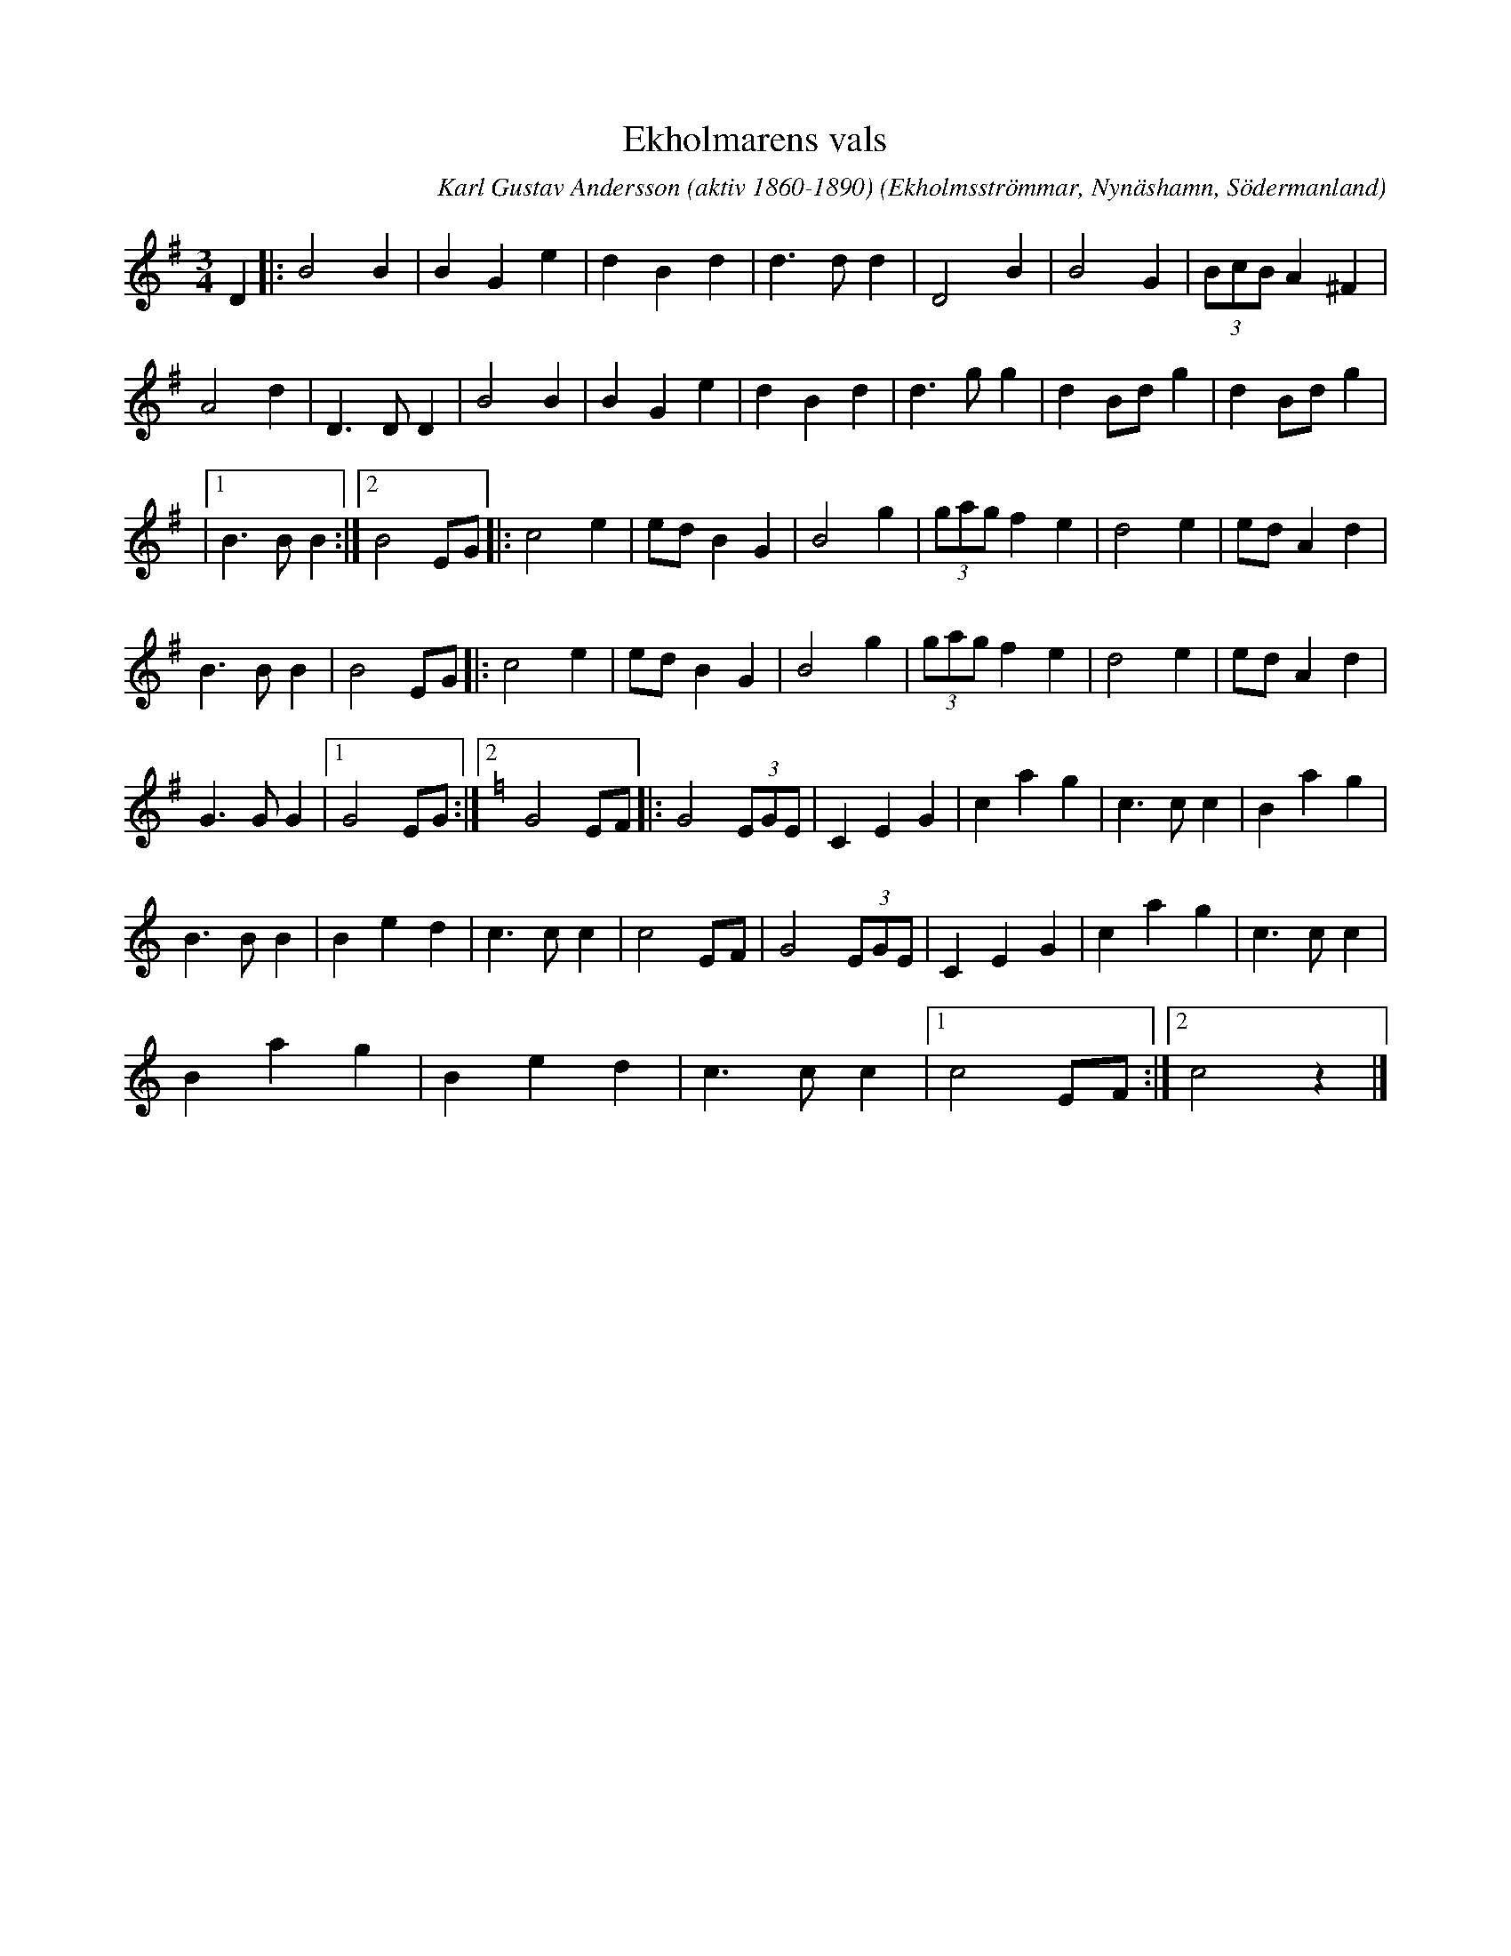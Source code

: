 %%abc-charset utf-8

X:1
T:Ekholmarens vals
R:Vals
O:Ekholmsströmmar, Nynäshamn, Södermanland
C:Karl Gustav Andersson (aktiv 1860-1890)
H:Upptecknad 1969 av Paul Törnkvist efter R. Gustavsson
S:Ur häftet Låtar från Sorunda-Ösmo-Nynäshamn och trakten omkring, sammanställda av Paul Törnkvist, 1982
M:3/4
L:1/8
Q:150
%%printtempo 0
K:G
D2 |: B4  B2 | B2 G2 e2 | d2 B2 d2 | d3 d  d2 | D4    B2 | B4   G2 | (3BcB A2 ^F2 |
      A4  d2 | D3D   D2 | B4    B2 | B2 G2 e2 | d2 B2 d2 | d3 g g2 | d2  Bd    g2 | d2 Bd g2 |
   |1 B3B B2 :|2 B4  EG |: c4  e2 | ed B2 G2 | B4  g2 | (3gag f2 e2 | d4  e2 | ed A2 d2 |
    B3  B B2 | B4    EG |: c4  e2 | ed  B2 G2 | B4    g2 | (3gag f2 e2 | d4  e2 | ed A2 d2 |
    G3  G G2 |1 G4  EG :|2 [K: C] G4  EF |: G4 (3EGE | C2 E2 G2 | c2 a2 g2 | c3  c c2 | B2 a2 g2 |
    B3  B B2 | B2 e2 d2 | c3 c c2 | c4     EF | G4 (3EGE | C2 E2 G2 | c2 a2 g2 | c3  c c2 |
    B2 a2 g2 | B2 e2 d2 | c3 c c2 |1 c4   EF :|2 c4   z2|]

